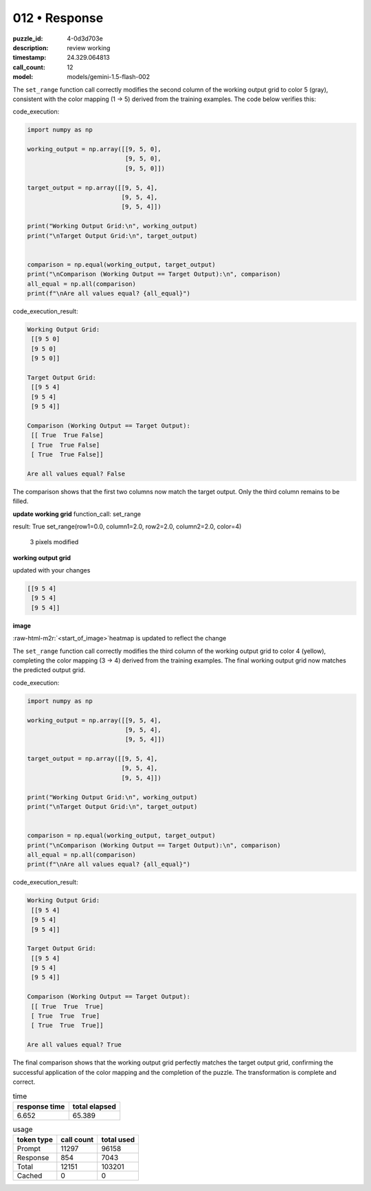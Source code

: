 012 • Response
==============

:puzzle_id: 4-0d3d703e
:description: review working
:timestamp: 24.329.064813
:call_count: 12

:model: models/gemini-1.5-flash-002





.. role:: raw-html-m2r(raw)
   :format: html


The ``set_range`` function call correctly modifies the second column of the working output grid to color 5 (gray), consistent with the color mapping (1 -> 5) derived from the training examples.  The code below verifies this:

code_execution:

.. code-block:: python

   import numpy as np

   working_output = np.array([[9, 5, 0],
                              [9, 5, 0],
                              [9, 5, 0]])

   target_output = np.array([[9, 5, 4],
                             [9, 5, 4],
                             [9, 5, 4]])

   print("Working Output Grid:\n", working_output)
   print("\nTarget Output Grid:\n", target_output)


   comparison = np.equal(working_output, target_output)
   print("\nComparison (Working Output == Target Output):\n", comparison)
   all_equal = np.all(comparison)
   print(f"\nAre all values equal? {all_equal}")

code_execution_result:

.. code-block::

   Working Output Grid:
    [[9 5 0]
    [9 5 0]
    [9 5 0]]

   Target Output Grid:
    [[9 5 4]
    [9 5 4]
    [9 5 4]]

   Comparison (Working Output == Target Output):
    [[ True  True False]
    [ True  True False]
    [ True  True False]]

   Are all values equal? False

The comparison shows that the first two columns now match the target output. Only the third column remains to be filled.

**update working grid**
function_call:
set_range

result:
True
set_range(row1=0.0, column1=2.0, row2=2.0, column2=2.0, color=4)
 3 pixels modified
**working output grid**

updated with your changes

.. code-block::

   [[9 5 4]
    [9 5 4]
    [9 5 4]]

**image**

:raw-html-m2r:`<start_of_image>`\ heatmap is updated to reflect the change

The ``set_range`` function call correctly modifies the third column of the working output grid to color 4 (yellow), completing the color mapping (3 -> 4) derived from the training examples. The final working output grid now matches the predicted output grid.

code_execution:

.. code-block:: python

   import numpy as np

   working_output = np.array([[9, 5, 4],
                              [9, 5, 4],
                              [9, 5, 4]])

   target_output = np.array([[9, 5, 4],
                             [9, 5, 4],
                             [9, 5, 4]])

   print("Working Output Grid:\n", working_output)
   print("\nTarget Output Grid:\n", target_output)


   comparison = np.equal(working_output, target_output)
   print("\nComparison (Working Output == Target Output):\n", comparison)
   all_equal = np.all(comparison)
   print(f"\nAre all values equal? {all_equal}")

code_execution_result:

.. code-block::

   Working Output Grid:
    [[9 5 4]
    [9 5 4]
    [9 5 4]]

   Target Output Grid:
    [[9 5 4]
    [9 5 4]
    [9 5 4]]

   Comparison (Working Output == Target Output):
    [[ True  True  True]
    [ True  True  True]
    [ True  True  True]]

   Are all values equal? True

The final comparison shows that the working output grid perfectly matches the target output grid, confirming the successful application of the color mapping and the completion of the puzzle. The transformation is complete and correct.






.. list-table:: time
   :header-rows: 1

   * - response time
     - total elapsed
   * - 6.652 
     - 65.389 



.. list-table:: usage
   :header-rows: 1

   * - token type
     - call count
     - total used

   * - Prompt 
     - 11297 
     - 96158 

   * - Response 
     - 854 
     - 7043 

   * - Total 
     - 12151 
     - 103201 

   * - Cached 
     - 0 
     - 0 



.. seealso::

   - :doc:`012-history`
   - :doc:`012-response`
